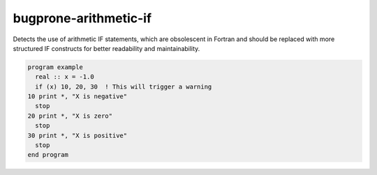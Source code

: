 .. title:: flang-tidy - bugprone-arithmetic-if

bugprone-arithmetic-if
======================

Detects the use of arithmetic IF statements, which are obsolescent in Fortran and should be replaced with more structured IF constructs for better readability and maintainability.

.. code-block:: fortran

    program example
      real :: x = -1.0
      if (x) 10, 20, 30  ! This will trigger a warning
    10 print *, "X is negative"
      stop
    20 print *, "X is zero"
      stop
    30 print *, "X is positive"
      stop
    end program
